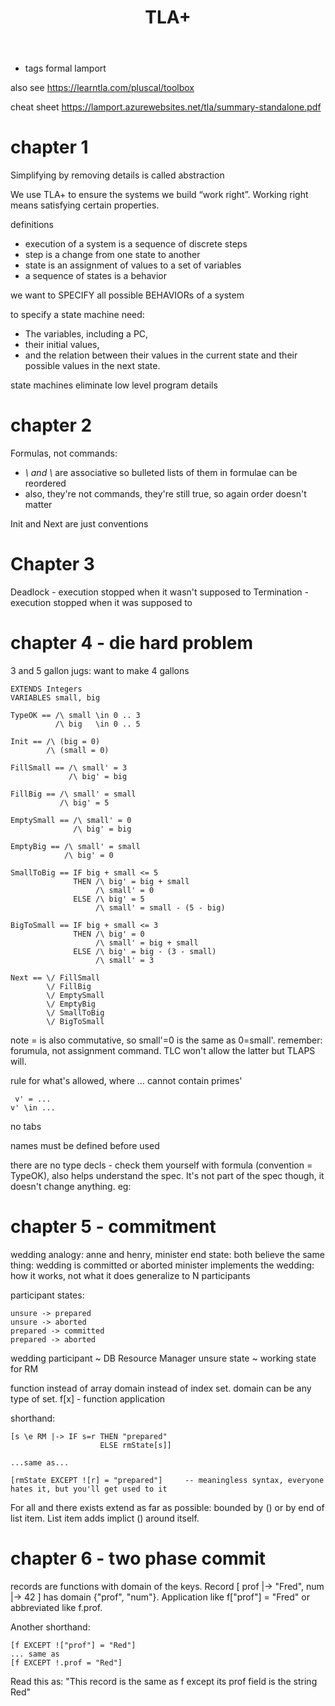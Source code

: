 #+TITLE: TLA+
#+ROAM_KEY: http://lamport.azurewebsites.net/video/video1-script.pdf
- tags formal lamport

also see https://learntla.com/pluscal/toolbox

cheat sheet https://lamport.azurewebsites.net/tla/summary-standalone.pdf

* chapter 1
Simplifying by removing details is called abstraction

We use TLA+ to ensure the systems we build “work right”.
Working right means satisfying certain properties.

definitions
- execution of a system is a sequence of discrete steps
- step is a change from one state to another
- state is an assignment of values to a set of variables
- a sequence of states is a behavior

we want to SPECIFY all possible BEHAVIORs of a system

to specify a state machine need: 
 - The variables, including a PC,
 - their initial values,
 - and the relation between their values in the current state and their possible values in the next state.

state machines eliminate low level program details

* chapter 2

Formulas, not commands:
- /\ and \/ are associative so bulleted lists of them in formulae can be reordered
- also, they're not commands, they're still true, so again order doesn't matter

Init and Next are just conventions

* Chapter 3 

Deadlock - execution stopped when it wasn't supposed to
Termination - execution stopped when it was supposed to

* chapter 4 - die hard problem
3 and 5 gallon jugs: want to make 4 gallons

#+begin_src 
EXTENDS Integers
VARIABLES small, big

TypeOK == /\ small \in 0 .. 3
          /\ big   \in 0 .. 5

Init == /\ (big = 0)
        /\ (small = 0)

FillSmall == /\ small' = 3
             /\ big' = big

FillBig == /\ small' = small
           /\ big' = 5

EmptySmall == /\ small' = 0
              /\ big' = big

EmptyBig == /\ small' = small
            /\ big' = 0

SmallToBig == IF big + small <= 5
              THEN /\ big' = big + small
                   /\ small' = 0
              ELSE /\ big' = 5
                   /\ small' = small - (5 - big)

BigToSmall == IF big + small <= 3
              THEN /\ big' = 0
                   /\ small' = big + small
              ELSE /\ big' = big - (3 - small)
                   /\ small' = 3

Next == \/ FillSmall
        \/ FillBig
        \/ EmptySmall
        \/ EmptyBig
        \/ SmallToBig
        \/ BigToSmall
#+end_src

note = is also commutative, so small'=0 is the same as 0=small'.  remember: forumula, not
assignment command. TLC won't allow the latter but TLAPS will.

rule for what's allowed, where ... cannot contain primes'
#+begin_src 
 v' = ... 
v' \in ...
#+end_src

no tabs

names must be defined before used

there are no type decls - check them yourself with formula (convention = TypeOK), also helps
understand the spec.  It's not part of the spec though, it doesn't change anything. eg:

* chapter 5 - commitment

wedding analogy: anne and henry, minister
end state: both believe the same thing: wedding is committed or aborted
minister implements the wedding: how it works, not what it does
generalize to N participants

participant states:
#+begin_src
unsure -> prepared
unsure -> aborted                 
prepared -> committed
prepared -> aborted
#+end_src

wedding participant ~ DB Resource Manager 
unsure state ~ working state for RM

function instead of array
domain instead of index set. domain can be any type of set.
f[x] - function application

shorthand:
#+begin_src 
[s \e RM |-> IF s=r THEN "prepared" 
                    ELSE rmState[s]]

...same as...

[rmState EXCEPT ![r] = "prepared"]     -- meaningless syntax, everyone hates it, but you'll get used to it
#+end_src

For all \A and there exists \E extend as far as possible: bounded by () or by end of list item.
List item adds implict () around itself.

* chapter 6 - two phase commit
records are functions with domain of the keys. Record [ prof |-> "Fred", num |-> 42 ] has domain
{"prof", "num"}.  Application like f["prof"] = "Fred" or abbreviated like f.prof.

Another shorthand:

#+begin_src 
[f EXCEPT !["prof"] = "Red"]
... same as
[f EXCEPT !.prof = "Red"]
#+end_src
Read this as: "This record is the same as f except its prof field is the string Red"
